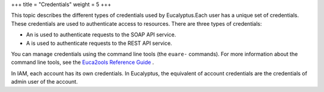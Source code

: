 +++
title = "Credentials"
weight = 5
+++

..  _access_credentials:

This topic describes the different types of credentials used by Eucalyptus.Each user has a unique set of credentials. These credentials are used to authenticate access to resources. There are three types of credentials: 



* An is used to authenticate requests to the SOAP API service. 

* A is used to authenticate requests to the REST API service. 

You can manage credentials using the command line tools (the ``euare-`` commands). For more information about the command line tools, see the `Euca2ools Reference Guide <../euca2ools-guide/index.dita>`_ . 

In IAM, each account has its own credentials. In Eucalyptus, the equivalent of account credentials are the credentials of admin user of the account. 

